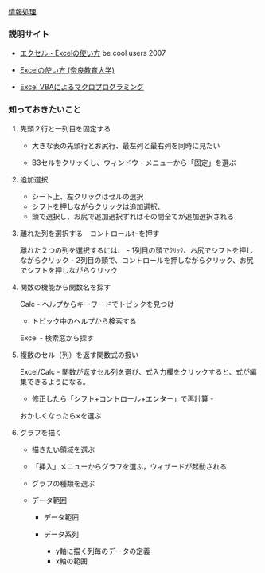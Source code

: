 [[./情報処理.org][情報処理]]

*** 説明サイト

-  [[http://www.becoolusers.com/excel/][エクセル・Excelの使い方]] be
   cool users 2007

-  [[http://mail2.nara-edu.ac.jp/~asait/windows/excel/excel.htm][Excelの使い方
   (奈良教育大学)]]

-  [[http://web.sfc.keio.ac.jp/~tsaito/ITWS/][Excel
   VBAによるマクロプログラミング]]

*** 知っておきたいこと

**** 先頭２行と一列目を固定する

-  大きな表の先頭行とお尻行、最左列と最右列を同時に見たい

-  B3セルをクリッくし、ウィンドウ・メニューから「固定」を選ぶ

**** 追加選択

-  シート上、左クリックはセルの選択
-  シフトを押しながらクリックは追加選択、
-  頭で選択し、お尻で追加選択すればその間全てが追加選択される

**** 離れた列を選択する　コントロールｷｰを押す

離れた２つの列を選択するには、 -
1列目の頭でｸﾘｯｸ、お尻でシフトを押しながらクリック -
2列目の頭で、コントロールを押しながらクリック、お尻でシフトを押しながらクリック

**** 関数の機能から関数名を探す

Calc - ヘルプからキーワードでトピックを見つけ

-  トピック中のヘルプから検索する

Excel - 検索窓から探す

**** 複数のセル（列）を返す関数式の扱い

Excel/Calc -
関数が返すセル列を選び、式入力欄をクリックすると、式が編集できるようになる。
- 修正したら「シフト+コントロール+エンター」で再計算 -
おかしくなったら×を選ぶ

**** グラフを描く

-  描きたい領域を選ぶ

-  「挿入」メニューからグラフを選ぶ，ウィザードが起動される

-  グラフの種類を選ぶ

-  データ範囲

   -  データ範囲
   -  データ系列

      -  y軸に描く列毎のデータの定義
      -  x軸の範囲


